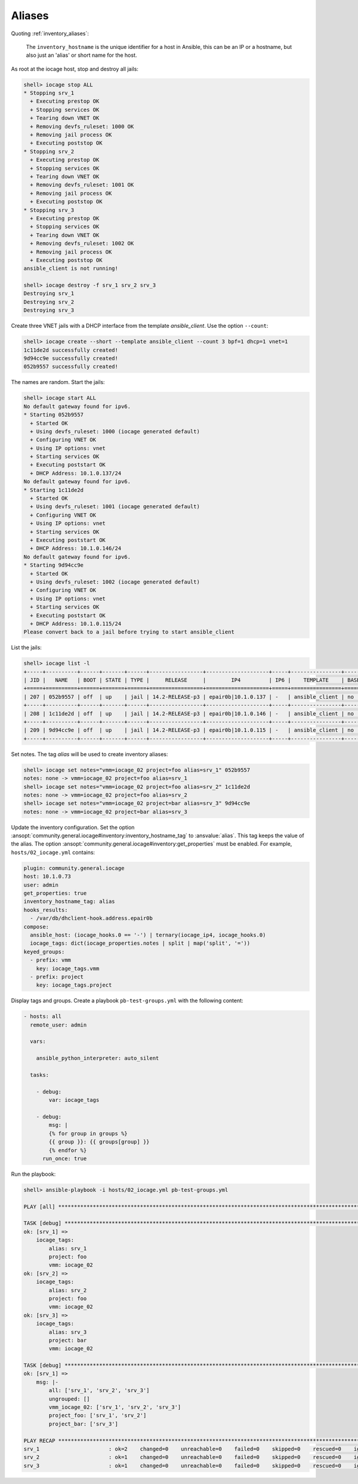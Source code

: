..
  Copyright (c) Ansible Project
  GNU General Public License v3.0+ (see LICENSES/GPL-3.0-or-later.txt or https://www.gnu.org/licenses/gpl-3.0.txt)
  SPDX-License-Identifier: GPL-3.0-or-later

.. _ansible_collections.community.general.docsite.inventory_guide.inventoy_guide_iocage.aliases:

Aliases
^^^^^^^

Quoting :ref:`inventory_aliases`:

   The ``inventory_hostname`` is the unique identifier for a host in Ansible, this can be an IP or a hostname, but also just an 'alias' or short name for the host.

As root at the iocage host, stop and destroy all jails:

.. code-block:: console

   shell> iocage stop ALL
   * Stopping srv_1
     + Executing prestop OK
     + Stopping services OK
     + Tearing down VNET OK
     + Removing devfs_ruleset: 1000 OK
     + Removing jail process OK
     + Executing poststop OK
   * Stopping srv_2
     + Executing prestop OK
     + Stopping services OK
     + Tearing down VNET OK
     + Removing devfs_ruleset: 1001 OK
     + Removing jail process OK
     + Executing poststop OK
   * Stopping srv_3
     + Executing prestop OK
     + Stopping services OK
     + Tearing down VNET OK
     + Removing devfs_ruleset: 1002 OK
     + Removing jail process OK
     + Executing poststop OK
   ansible_client is not running!

   shell> iocage destroy -f srv_1 srv_2 srv_3
   Destroying srv_1
   Destroying srv_2
   Destroying srv_3

Create three VNET jails with a DHCP interface from the template *ansible_client*. Use the option ``--count``:

.. code-block:: console

   shell> iocage create --short --template ansible_client --count 3 bpf=1 dhcp=1 vnet=1
   1c11de2d successfully created!
   9d94cc9e successfully created!
   052b9557 successfully created!

The names are random. Start the jails:

.. code-block:: console

   shell> iocage start ALL
   No default gateway found for ipv6.
   * Starting 052b9557
     + Started OK
     + Using devfs_ruleset: 1000 (iocage generated default)
     + Configuring VNET OK
     + Using IP options: vnet
     + Starting services OK
     + Executing poststart OK
     + DHCP Address: 10.1.0.137/24
   No default gateway found for ipv6.
   * Starting 1c11de2d
     + Started OK
     + Using devfs_ruleset: 1001 (iocage generated default)
     + Configuring VNET OK
     + Using IP options: vnet
     + Starting services OK
     + Executing poststart OK
     + DHCP Address: 10.1.0.146/24
   No default gateway found for ipv6.
   * Starting 9d94cc9e
     + Started OK
     + Using devfs_ruleset: 1002 (iocage generated default)
     + Configuring VNET OK
     + Using IP options: vnet
     + Starting services OK
     + Executing poststart OK
     + DHCP Address: 10.1.0.115/24
   Please convert back to a jail before trying to start ansible_client

List the jails:

.. code-block:: console

   shell> iocage list -l
   +-----+----------+------+-------+------+-----------------+--------------------+-----+----------------+----------+
   | JID |   NAME   | BOOT | STATE | TYPE |     RELEASE     |        IP4         | IP6 |    TEMPLATE    | BASEJAIL |
   +=====+==========+======+=======+======+=================+====================+=====+================+==========+
   | 207 | 052b9557 | off  | up    | jail | 14.2-RELEASE-p3 | epair0b|10.1.0.137 | -   | ansible_client | no       |
   +-----+----------+------+-------+------+-----------------+--------------------+-----+----------------+----------+
   | 208 | 1c11de2d | off  | up    | jail | 14.2-RELEASE-p3 | epair0b|10.1.0.146 | -   | ansible_client | no       |
   +-----+----------+------+-------+------+-----------------+--------------------+-----+----------------+----------+
   | 209 | 9d94cc9e | off  | up    | jail | 14.2-RELEASE-p3 | epair0b|10.1.0.115 | -   | ansible_client | no       |
   +-----+----------+------+-------+------+-----------------+--------------------+-----+----------------+----------+

Set notes. The tag *alias* will be used to create inventory aliases:

.. code-block:: console

   shell> iocage set notes="vmm=iocage_02 project=foo alias=srv_1" 052b9557
   notes: none -> vmm=iocage_02 project=foo alias=srv_1
   shell> iocage set notes="vmm=iocage_02 project=foo alias=srv_2" 1c11de2d
   notes: none -> vmm=iocage_02 project=foo alias=srv_2
   shell> iocage set notes="vmm=iocage_02 project=bar alias=srv_3" 9d94cc9e
   notes: none -> vmm=iocage_02 project=bar alias=srv_3

Update the inventory configuration. Set the option
:ansopt:`community.general.iocage#inventory:inventory_hostname_tag` to :ansvalue:`alias`. This tag keeps the
value of the alias. The option :ansopt:`community.general.iocage#inventory:get_properties` must be
enabled. For example, ``hosts/02_iocage.yml`` contains:

.. code-block:: yaml

   plugin: community.general.iocage
   host: 10.1.0.73
   user: admin
   get_properties: true
   inventory_hostname_tag: alias
   hooks_results:
     - /var/db/dhclient-hook.address.epair0b
   compose:
     ansible_host: (iocage_hooks.0 == '-') | ternary(iocage_ip4, iocage_hooks.0)
     iocage_tags: dict(iocage_properties.notes | split | map('split', '='))
   keyed_groups:
     - prefix: vmm
       key: iocage_tags.vmm
     - prefix: project
       key: iocage_tags.project

Display tags and groups. Create a playbook ``pb-test-groups.yml`` with the following content:

.. code-block:: yaml+jinja

   - hosts: all
     remote_user: admin

     vars:

       ansible_python_interpreter: auto_silent

     tasks:

       - debug:
	   var: iocage_tags

       - debug:
           msg: |
	   {% for group in groups %}
	   {{ group }}: {{ groups[group] }}
	   {% endfor %}
	 run_once: true

Run the playbook:

.. code-block:: console

   shell> ansible-playbook -i hosts/02_iocage.yml pb-test-groups.yml

   PLAY [all] **********************************************************************************************************

   TASK [debug] ********************************************************************************************************
   ok: [srv_1] =>
       iocage_tags:
           alias: srv_1
           project: foo
           vmm: iocage_02
   ok: [srv_2] =>
       iocage_tags:
           alias: srv_2
           project: foo
           vmm: iocage_02
   ok: [srv_3] =>
       iocage_tags:
           alias: srv_3
           project: bar
           vmm: iocage_02

   TASK [debug] ********************************************************************************************************
   ok: [srv_1] =>
       msg: |-
           all: ['srv_1', 'srv_2', 'srv_3']
           ungrouped: []
           vmm_iocage_02: ['srv_1', 'srv_2', 'srv_3']
           project_foo: ['srv_1', 'srv_2']
           project_bar: ['srv_3']

   PLAY RECAP **********************************************************************************************************
   srv_1                      : ok=2    changed=0    unreachable=0    failed=0    skipped=0    rescued=0    ignored=0
   srv_2                      : ok=1    changed=0    unreachable=0    failed=0    skipped=0    rescued=0    ignored=0
   srv_3                      : ok=1    changed=0    unreachable=0    failed=0    skipped=0    rescued=0    ignored=0
